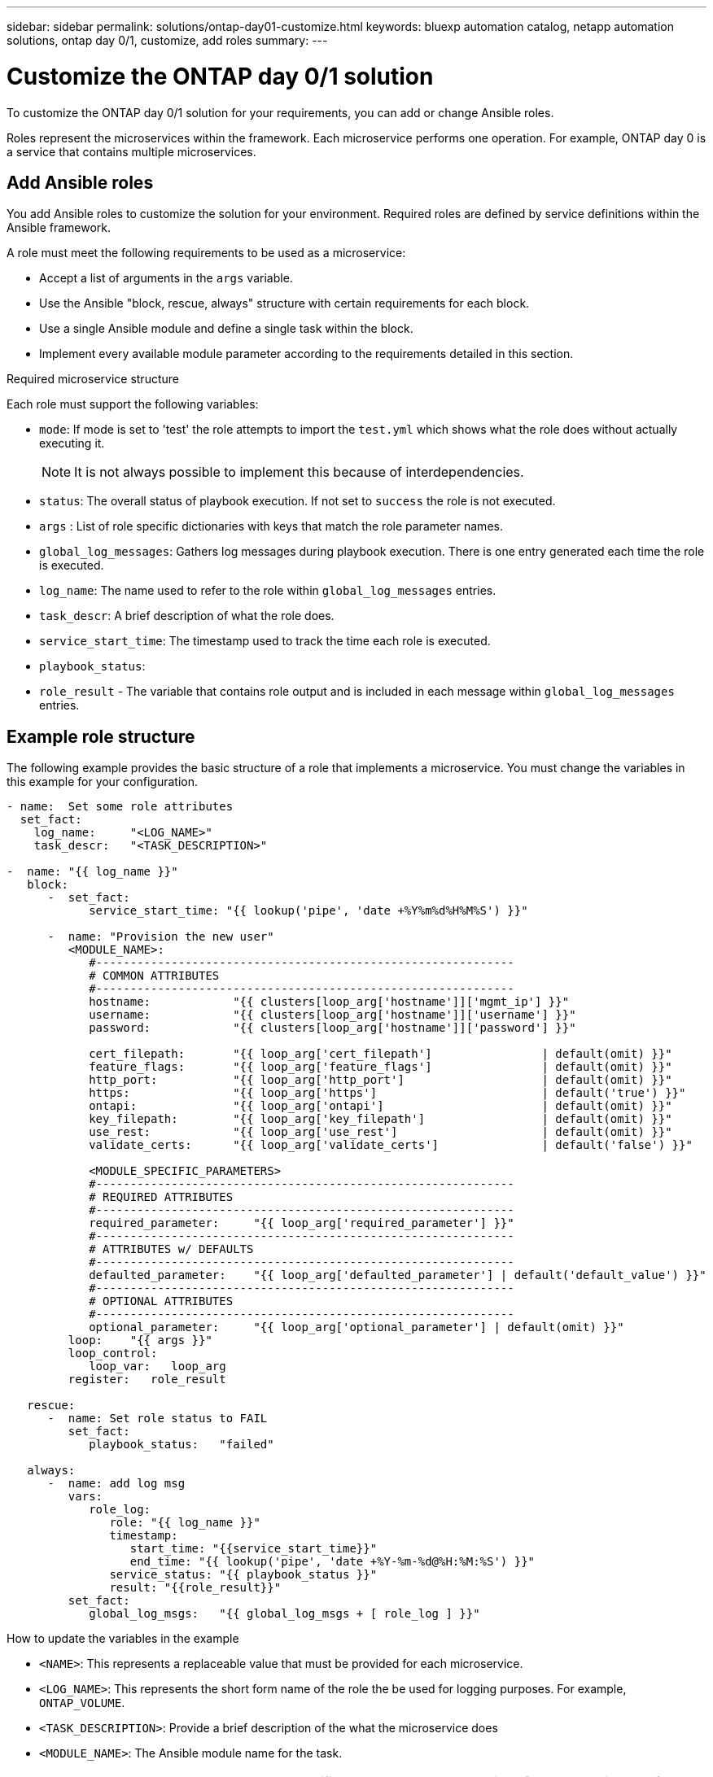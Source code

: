 ---
sidebar: sidebar
permalink: solutions/ontap-day01-customize.html
keywords: bluexp automation catalog, netapp automation solutions, ontap day 0/1, customize, add roles
summary:
---

= Customize the ONTAP day 0/1 solution
:hardbreaks:
:nofooter:
:icons: font
:linkattrs:
:imagesdir: ./media/

[.lead]
To customize the ONTAP day 0/1 solution for your requirements, you can add or change Ansible roles. 

Roles represent the microservices within the framework. Each microservice performs one operation. For example, ONTAP day 0 is a service that contains multiple microservices. 

== Add Ansible roles

You add Ansible roles to customize the solution for your environment. Required roles are defined by service definitions within the Ansible framework.

A role must meet the following requirements to be used as a microservice:

* Accept a list of arguments in the `args` variable.
* Use the Ansible "block, rescue, always" structure with certain requirements for each block.
* Use a single Ansible module and define a single task within the block. 
* Implement every available module parameter according to the requirements detailed in this section.

.Required microservice structure

Each role must support the following variables:

* `mode`: If mode is set to 'test' the role attempts to import the `test.yml` which shows what the role does without actually executing it.
+
NOTE: It is not always possible to implement this because of interdependencies. 

* `status`: The overall status of playbook execution. If not set to `success` the role is not executed. 
* `args` :  List of role specific dictionaries with keys that match the role parameter names.
* `global_log_messages`: Gathers log messages during playbook execution. There is one entry generated each time the role is executed.
* `log_name`: The name used to refer to the role within `global_log_messages` entries.
* `task_descr`: A brief description of what the role does. 
* `service_start_time`:  The timestamp used to track the time each role is executed.
* `playbook_status`: 
* `role_result` - The variable that contains role output and is included in each message within `global_log_messages` entries.

== Example role structure

The following example provides the basic structure of a role that implements a microservice. You must change the variables in this example for your configuration. 

----
- name:  Set some role attributes
  set_fact:
    log_name:     "<LOG_NAME>"
    task_descr:   "<TASK_DESCRIPTION>"

-  name: "{{ log_name }}"
   block:
      -  set_fact:
            service_start_time: "{{ lookup('pipe', 'date +%Y%m%d%H%M%S') }}"

      -  name: "Provision the new user"
         <MODULE_NAME>:
            #-------------------------------------------------------------
            # COMMON ATTRIBUTES
            #-------------------------------------------------------------
            hostname:            "{{ clusters[loop_arg['hostname']]['mgmt_ip'] }}"
            username:            "{{ clusters[loop_arg['hostname']]['username'] }}"
            password:            "{{ clusters[loop_arg['hostname']]['password'] }}"
            
            cert_filepath:       "{{ loop_arg['cert_filepath']                | default(omit) }}"
            feature_flags:       "{{ loop_arg['feature_flags']                | default(omit) }}"
            http_port:           "{{ loop_arg['http_port']                    | default(omit) }}"
            https:               "{{ loop_arg['https']                        | default('true') }}"
            ontapi:              "{{ loop_arg['ontapi']                       | default(omit) }}"
            key_filepath:        "{{ loop_arg['key_filepath']                 | default(omit) }}"
            use_rest:            "{{ loop_arg['use_rest']                     | default(omit) }}"
            validate_certs:      "{{ loop_arg['validate_certs']               | default('false') }}"

            <MODULE_SPECIFIC_PARAMETERS>
            #-------------------------------------------------------------
            # REQUIRED ATTRIBUTES
            #-------------------------------------------------------------
            required_parameter:     "{{ loop_arg['required_parameter'] }}"
            #-------------------------------------------------------------
            # ATTRIBUTES w/ DEFAULTS
            #-------------------------------------------------------------
            defaulted_parameter:    "{{ loop_arg['defaulted_parameter'] | default('default_value') }}"
            #-------------------------------------------------------------
            # OPTIONAL ATTRIBUTES
            #-------------------------------------------------------------
            optional_parameter:     "{{ loop_arg['optional_parameter'] | default(omit) }}"
         loop:    "{{ args }}"
         loop_control:
            loop_var:   loop_arg
         register:   role_result

   rescue:
      -  name: Set role status to FAIL
         set_fact:
            playbook_status:   "failed"

   always:
      -  name: add log msg
         vars:
            role_log:
               role: "{{ log_name }}"
               timestamp:
                  start_time: "{{service_start_time}}"
                  end_time: "{{ lookup('pipe', 'date +%Y-%m-%d@%H:%M:%S') }}"
               service_status: "{{ playbook_status }}"
               result: "{{role_result}}"   
         set_fact:
            global_log_msgs:   "{{ global_log_msgs + [ role_log ] }}" 
----

.How to update the variables in the example

*  `<NAME>`: This represents a replaceable value that must be provided for each microservice.
* `<LOG_NAME>`: This represents the short form name of the role the be used for logging purposes. For example, `ONTAP_VOLUME`.
* `<TASK_DESCRIPTION>`: Provide a brief description of the what the microservice does
* `<MODULE_NAME>`: The Ansible module name for the task.
+
NOTE: The top level `execute.yml` playbook specifies the `netapp.ontap` collection. If the module is part of the `netapp.ontap` collection there is no need to fully specify the module name.

* `<MODULE_SPECIFIC_PARAMETERS>`: Ansible module parameters that are specific to the module used to implement the microservice. The following list describes types of parameters and how they should be grouped.
**  All parameters that are required are specified with no default.
** If the microservice uses a default value for the parameter (not the same as a default value specified by the module documentation) it is included in the next section.
**  All remaining parameters use `default(omit)` as the default value

== Using multi-level dictionaries as module parameters

Some NetApp provided Ansible modules use multi-level dictionaries for module parameters (for example, fixed and adaptive QoS policy groups).  

Using `default(omit)` alone does not work when there are these dictionaries are used, especially when there is more than one and they are mutually exclusive.

If you need to use multi-level dictionaries as module parameters, you should split the functionality into multiple microservices (roles) so that each one is guaranteed to supply at least one second level dictionary value for the relevant dictionary.

The following examples shows fixed and adaptive QoS policy groups split across two microservices. 

The first microservice contains fixed QoS policy group values:
----
fixed_qos_options:
  capacity_shared:           "{{ loop_arg['fixed_qos_options']['capacity_shared']         | default(omit) }}"
  max_throughput_iops:       "{{ loop_arg['fixed_qos_options']['max_throughput_iops']     | default(omit) }}"
  min_throughput_iops:       "{{ loop_arg['fixed_qos_options']['min_throughput_iops']     | default(omit) }}"
  max_throughput_mbps:       "{{ loop_arg['fixed_qos_options']['max_throughput_mbps']     | default(omit) }}"
  min_throughput_mbps:       "{{ loop_arg['fixed_qos_options']['min_throughput_mbps']     | default(omit) }}"

----

The second microservice contains the adaptive QoS policy group values:
----
adaptive_qos_options:
  absolute_min_iops:         "{{ loop_arg['adaptive_qos_options']['absolute_min_iops'] | default(omit) }}"
  expected_iops:             "{{ loop_arg['adaptive_qos_options']['expected_iops']     | default(omit) }}"
  peak_iops:                 "{{ loop_arg['adaptive_qos_options']['peak_iops']         | default(omit) }}"

----

